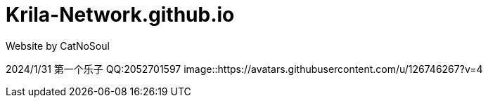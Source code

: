 # Krila-Network.github.io
Website by CatNoSoul


2024/1/31 第一个乐子
QQ:2052701597
image::https://avatars.githubusercontent.com/u/126746267?v=4
